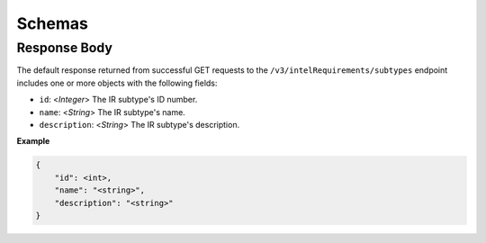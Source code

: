 Schemas
-------

Response Body
^^^^^^^^^^^^^

The default response returned from successful GET requests to the ``/v3/intelRequirements/subtypes`` endpoint includes one or more objects with the following fields:

* ``id``: <*Integer*> The IR subtype's ID number.
* ``name``: <*String*> The IR subtype's name.
* ``description``: <*String*> The IR subtype's description.

**Example**

.. code:: json

    {
        "id": <int>,
        "name": "<string>",
        "description": "<string>"
    }
